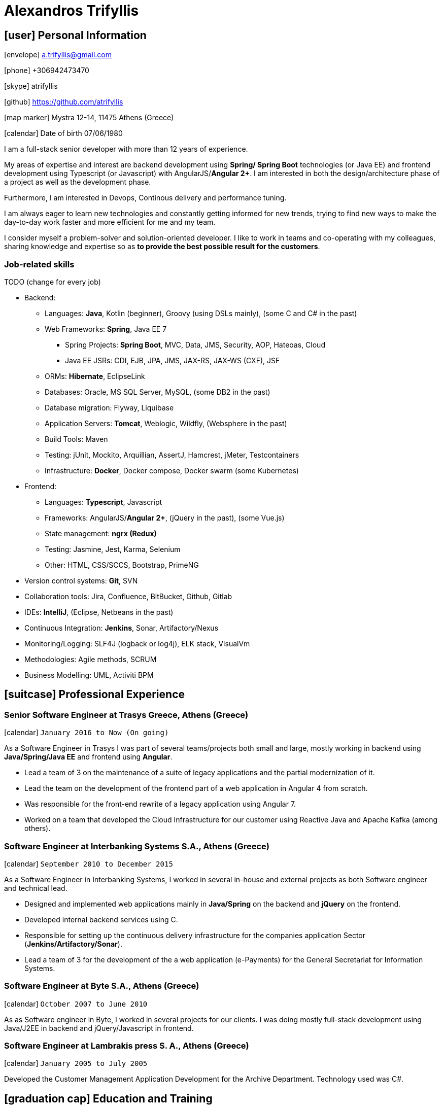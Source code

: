 = Alexandros Trifyllis
:icons: font

== icon:user[] Personal Information

icon:envelope[] a.trifyllis@gmail.com

icon:phone[] +306942473470

icon:skype[] atrifyllis

icon:github[] https://github.com/atrifyllis

icon:map-marker[] Mystra 12-14, 11475 Athens (Greece)

icon:calendar[] Date of birth 07/06/1980

****
I am a full-stack senior developer with more than 12 years of experience.

My areas of expertise and interest are backend development using *Spring/ Spring Boot* technologies (or Java EE) and
frontend development using Typescript (or Javascript) with AngularJS/*Angular 2+*. I am interested in both the design/architecture
phase of a project as well as the development phase.

Furthermore, I am interested in Devops, Continous delivery and performance tuning.

I am always eager to learn new technologies and constantly getting informed for new trends,
trying to find new ways to make the day-to-day work faster and more efficient for me and my team.

I consider myself a problem-solver and solution-oriented developer.
I like to work in teams and co-operating with my colleagues, sharing knowledge and expertise
so as *to provide the best possible result for the customers*.
****

=== Job-related skills

TODO (change for every job)

[#jobs]
* Backend:
** Languages: *Java*, Kotlin (beginner), Groovy (using DSLs mainly), (some C and C# in the past)
** Web Frameworks: *Spring*, Java EE 7
*** Spring Projects: *Spring Boot*, MVC, Data, JMS, Security, AOP, Hateoas, Cloud
*** Java EE JSRs: CDI, EJB, JPA, JMS, JAX-RS, JAX-WS (CXF), JSF
** ORMs: *Hibernate*, EclipseLink
** Databases: Oracle, MS SQL Server, MySQL, (some DB2 in the past)
** Database migration: Flyway, Liquibase
** Application Servers: *Tomcat*, Weblogic, Wildfly, (Websphere in the past)
** Build Tools: Maven
** Testing: jUnit, Mockito, Arquillian, AssertJ, Hamcrest, jMeter, Testcontainers
** Infrastructure: *Docker*, Docker compose, Docker swarm (some Kubernetes)
* Frontend:
** Languages: *Typescript*, Javascript
** Frameworks: AngularJS/*Angular 2+*, (jQuery in the past), (some Vue.js)
** State management: *ngrx (Redux)*
** Testing: Jasmine, Jest, Karma, Selenium
** Other: HTML, CSS/SCCS, Bootstrap, PrimeNG
* Version control systems: *Git*, SVN
* Collaboration tools: Jira, Confluence, BitBucket, Github, Gitlab
* IDEs: *IntelliJ*, (Eclipse, Netbeans in the past)
* Continuous Integration: *Jenkins*, Sonar, Artifactory/Nexus
* Monitoring/Logging: SLF4J (logback or log4j), ELK stack, VisualVm
* Methodologies: Agile methods, SCRUM
* Business Modelling: UML, Activiti BPM

== icon:suitcase[] Professional Experience

=== Senior Software Engineer at Trasys Greece, Athens (Greece)

icon:calendar[] `January 2016 to Now (On going)`

As a Software Engineer in Trasys  I was part of several teams/projects both small and large, mostly working in backend
using *Java/Spring/Java EE* and frontend using *Angular*.

* Lead a team of 3 on the maintenance of a suite of legacy applications and the partial modernization of it.
* Lead the team on the development of the frontend part of a web application in Angular 4 from scratch.
* Was responsible for the front-end rewrite of a legacy application using Angular 7.
* Worked on a team that developed the Cloud Infrastructure for our customer using Reactive Java and Apache Kafka (among others).

=== Software Engineer at Interbanking Systems S.A., Athens (Greece)

icon:calendar[] `September 2010 to December 2015`

As a Software Engineer in Interbanking Systems, I worked in several in-house and external projects as both Software engineer and technical lead.

* Designed and implemented web applications mainly in *Java/Spring* on the backend and *jQuery* on the frontend.
* Developed internal backend services using C.
* Responsible for setting up the continuous delivery infrastructure for the companies application Sector (*Jenkins/Artifactory/Sonar*).
* Lead a team of 3 for the development of the a web application (e-Payments) for the General Secretariat for Information Systems.

=== Software Engineer at Byte S.A., Athens (Greece)

icon:calendar[] `October 2007 to June 2010`

As as Software engineer in Byte, I worked in several projects for our clients.
I was doing mostly full-stack development using Java/J2EE in backend and jQuery/Javascript in frontend.

=== Software Engineer at Lambrakis press S. A., Athens (Greece)

icon:calendar[] `January 2005 to July 2005`

Developed the Customer Management Application Development for the Archive Department. Technology used was C#.

== icon:graduation-cap[] Education and Training

=== Academic Background

==== icon:university[] Oxford university, United Kingdom +
icon:calendar[] `10/2006 - 10/2006` +
Title: Master of Science in Computer Science +
Level: Master Degree

==== icon:university[] School of Engineering, University of Patras, Greece +
icon:calendar[] `09/1998 - 09/2004` +
Title: Diploma in Computer Engineering and Informatics +
Level: University (5-years)

==== icon:university[] European School of Brussels, Belgium +
icon:calendar[] `01/1988 - 07/1998` +
Title: European Baccalaureate Certificate +
Level: Secondary school

=== icon:certificate[] Certifications/Training

==== Machine Learning
29/10/2018 +
Type: Certification +
Institute: Stanford University, Coursera

==== Oracle Java SE 8 Programmer I
02/06/2017 +
Type: Certification +
Institute: Oracle

==== Principles and Best practices for more Secure Software Development
16/09/2016 +
Type: Training +
Institute: Trasys, Greece

=== Languages

==== Mother tongue(s)
Greek

==== Other language(s)

[cols="6*",options="header"]
|===

| 2+| UNDERSTANDING 2+| SPEAKING | WRITING

h| h| Listening h| Reading h| Spoken interaction h| Spoken production	h|

|English |C2 |C1 |C1 |C1 |B2
|French |C2 |C1 |C1 |C1 |C1
|German |A1 |A1 |A1 |A1 |A1

|===

NOTE: Levels: A1/A2: Basic user - B1/B2: Independent user - C1/C2: Proficient user
Common European Framework of Reference for Languages



